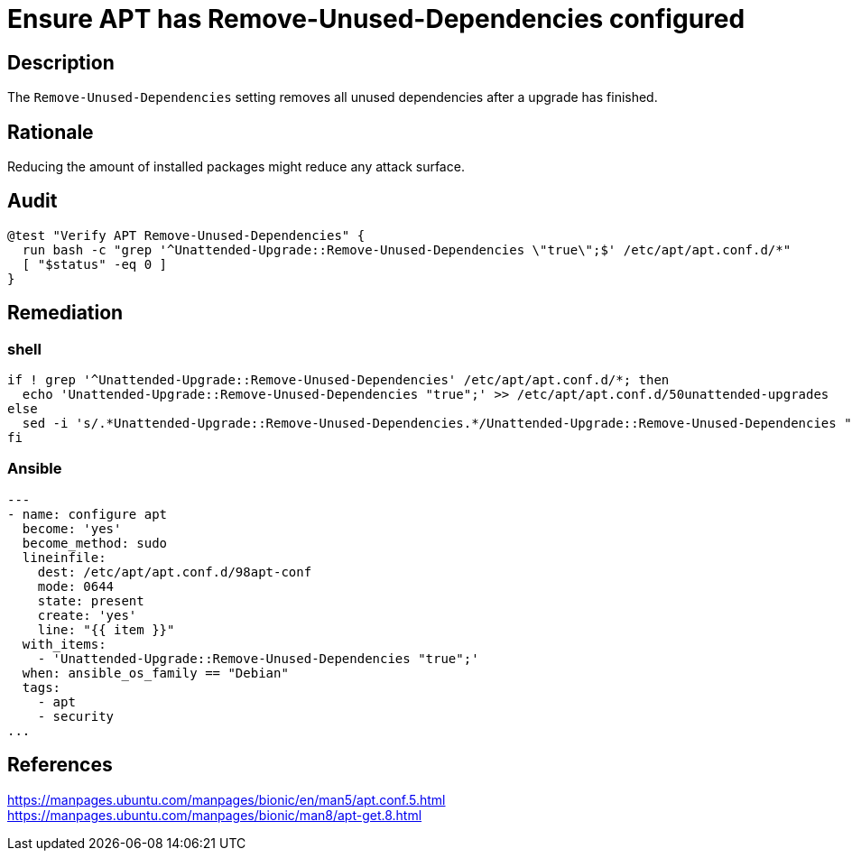 = Ensure APT has Remove-Unused-Dependencies configured

== Description

The `Remove-Unused-Dependencies` setting removes all unused dependencies after
a upgrade has finished.

== Rationale

Reducing the amount of installed packages might reduce any attack surface.

== Audit

[source,shell]
----
@test "Verify APT Remove-Unused-Dependencies" {
  run bash -c "grep '^Unattended-Upgrade::Remove-Unused-Dependencies \"true\";$' /etc/apt/apt.conf.d/*"
  [ "$status" -eq 0 ]
}
----

== Remediation

=== shell

[source,shell]
----
if ! grep '^Unattended-Upgrade::Remove-Unused-Dependencies' /etc/apt/apt.conf.d/*; then
  echo 'Unattended-Upgrade::Remove-Unused-Dependencies "true";' >> /etc/apt/apt.conf.d/50unattended-upgrades
else
  sed -i 's/.*Unattended-Upgrade::Remove-Unused-Dependencies.*/Unattended-Upgrade::Remove-Unused-Dependencies "true";/g' "$(grep -l 'Unattended-Upgrade::Remove-Unused-Dependencies' /etc/apt/apt.conf.d/*)"
fi
----

=== Ansible

[source,py]
----
---
- name: configure apt
  become: 'yes'
  become_method: sudo
  lineinfile:
    dest: /etc/apt/apt.conf.d/98apt-conf
    mode: 0644
    state: present
    create: 'yes'
    line: "{{ item }}"
  with_items:
    - 'Unattended-Upgrade::Remove-Unused-Dependencies "true";'
  when: ansible_os_family == "Debian"
  tags:
    - apt
    - security
...
----

== References

https://manpages.ubuntu.com/manpages/bionic/en/man5/apt.conf.5.html[https://manpages.ubuntu.com/manpages/bionic/en/man5/apt.conf.5.html] +
https://manpages.ubuntu.com/manpages/bionic/man8/apt-get.8.html[https://manpages.ubuntu.com/manpages/bionic/man8/apt-get.8.html]
